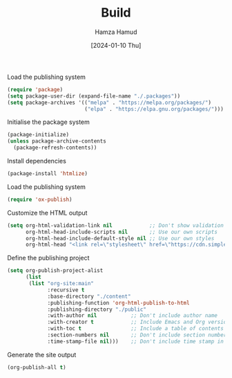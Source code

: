 #+title: Build
#+AUTHOR: Hamza Hamud
#+EMAIL: self@hamzahamud.com
#+DATE: [2024-01-10 Thu]
#+DESCRIPTION: Emacs Lisp configuration for blog publishing
#+KEYWORDS: emacs, blog, publishing, org-mode
#+LANGUAGE: en
#+OPTIONS: toc:nil
#+PROPERTY: header-args :tangle build.el


Load the publishing system
#+begin_src emacs-lisp
(require 'package)
(setq package-user-dir (expand-file-name "./.packages"))
(setq package-archives '(("melpa" . "https://melpa.org/packages/")
                         ("elpa" . "https://elpa.gnu.org/packages/")))
#+end_src


Initialise the package system
#+begin_src emacs-lisp
(package-initialize)
(unless package-archive-contents
  (package-refresh-contents))
#+end_src

Install dependencies
#+begin_src emacs-lisp
(package-install 'htmlize)
#+end_src


Load the publishing system
#+begin_src emacs-lisp
(require 'ox-publish)
#+end_src


Customize the HTML output
#+begin_src emacs-lisp
(setq org-html-validation-link nil            ;; Don't show validation link
      org-html-head-include-scripts nil       ;; Use our own scripts
      org-html-head-include-default-style nil ;; Use our own styles
      org-html-head "<link rel=\"stylesheet\" href=\"https://cdn.simplecss.org/simple.min.css\" />")
#+end_src


Define the publishing project
#+begin_src emacs-lisp
(setq org-publish-project-alist
      (list
       (list "org-site:main"
             :recursive t
             :base-directory "./content"
             :publishing-function 'org-html-publish-to-html
             :publishing-directory "./public"
             :with-author nil           ;; Don't include author name
             :with-creator t            ;; Include Emacs and Org versions in footer
             :with-toc t                ;; Include a table of contents
             :section-numbers nil       ;; Don't include section numbers
             :time-stamp-file nil)))    ;; Don't include time stamp in file
#+end_src

Generate the site output
#+begin_src emacs-lisp
(org-publish-all t)
#+end_src


